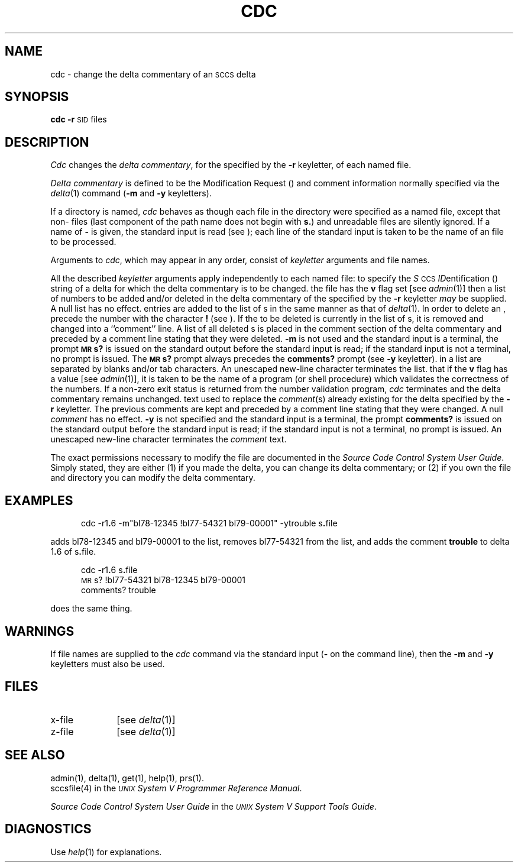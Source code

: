 .TH CDC 1
.SH NAME
cdc \- change the delta commentary of an \s-1SCCS\s+1 delta
.SH SYNOPSIS
.B cdc
\fB\-r\fR\c
.SM SID
.SP m [mrlist]]
.SP y [comment]]
files
.SH DESCRIPTION
.I Cdc\^
changes the
.IR "delta commentary" ,
for the \*(I) specified by the
.B \-r
keyletter,
of each
named \*(S) file.
.PP
.I "Delta commentary\^"
is defined to be the Modification Request (\*(M)) and comment
information normally specified via the
.IR delta (1)
command
.RB ( \-m
and
.B \-y
keyletters).
.PP
If a directory is named,
.I cdc\^
behaves as though each file in the directory were
specified as a named file,
except that non-\*(S) files
(last component of the path name does not begin with \fBs.\fR)
and unreadable files
are silently ignored.
If a name of
.B \-
is given, the standard input is read (see \%\*(W));
each line of the standard input is taken to be the name of an \*(S) file
to be processed.
.PP
Arguments to
.IR cdc ,
which may appear in any order, consist of
.I keyletter\^
arguments and file names.
.PP
All the described
.I keyletter\^
arguments apply independently to each named file:
.A2 r \s-1SID\s+1 Used
to specify the
.IR S \s-1CCS\s+1
.IR ID entification
(\*(I))
string
of a delta for
which the delta commentary is to be changed.
.A1 m mrlist If
the \*(S) file has the
.B v
flag set
[see
.IR admin (1)]
then a
list of \*(M) numbers to be added and/or deleted in
the delta commentary of
the \*(I) specified by the
.B \-r
keyletter
.I may\^
be supplied.
A null \*(M) list has no effect.
.C1 \& \*(M)
entries are added to the list of \*(M)s in the same manner as that of
.IR delta (1).
In order to delete an \*(M), precede the \*(M) number
with the character \fB!\fR (see \*(X)).
If the \*(M) to be deleted is currently in the list of \*(M)s, it is
removed
and changed into a ``comment'' line.
A list of all deleted \*(M)s is placed in the comment section
of the delta commentary and preceded by a comment line stating
that they were deleted.
.C1 \& If
.B \-m
is not used and the standard input is a terminal, the prompt
.B \s-1MR\s+1s?
is issued on the standard output before the standard input
is read; if the standard input is not a terminal, no prompt is issued.
The \fB\s-1MR\s+1s?\fR prompt always precedes the \fBcomments?\fR prompt
(see
.B \-y
keyletter).
.C1 \& \*(M)s
in a list are separated by blanks and/or tab characters.
An unescaped new-line character terminates the \*(M) list.
.C1 \& Note
that if the
.B v
flag has a value
[see
.IR admin (1)],
it is taken to be the name of a program (or shell procedure) which validates
the correctness of the \*(M) numbers.
If a non-zero exit status is returned from the \*(M) number validation program,
.I cdc\^
terminates
and the delta commentary remains unchanged.
.A1 y comment Arbitrary
text used to replace the \fIcomment\^\fR(s) already existing
for the delta specified by the
.B \-r
keyletter.
The previous comments are kept and preceded by a comment
line stating that they were changed.
A null \fIcomment\^\fR has no effect.
.C1 \& If
.B \-y
is not specified and the standard input is a terminal, the
prompt \fBcomments?\fR is issued on the standard output before
the standard input is read;
if the standard input is not a terminal, no prompt is issued.
An unescaped new-line character terminates the \fIcomment\^\fR text.
.i0
.PP
The exact permissions necessary to modify the \*(S) file
are documented in the
.IR "Source Code Control System User Guide" .
Simply stated,
they are either (1)
if you made the delta, you can change its delta commentary;
or (2)
if you own the file and directory you can modify the delta commentary.
.SH EXAMPLES
.RS 5n
cdc \-r1\fB.\fP6 \-m"bl78-12345 !bl77-54321 bl79-00001" \-ytrouble s\fB.\fPfile
.RE
.PP
adds bl78-12345 and bl79-00001 to the \*(M) list, removes bl77-54321
from the \*(M) list, and adds the comment \fBtrouble\fR to delta 1\fB.\fR6
of s\fB.\fRfile.
.PP
.RS 5n
cdc \-r1\fB.\fR6 s\fB.\fRfile
.br
\s-1MR\s+1s? !bl77-54321 bl78-12345 bl79-00001
.br
comments? trouble
.RE
.PP
does the same thing.
.DT
.SH WARNINGS
If \*(S) file names are supplied to the
.I cdc\^
command via the standard input
(\fB\-\fR on the command line),
then the
.B \-m
and
.B \-y
keyletters must also be used.
.SH FILES
.PD 0
.TP 10
x-file
[see
.IR delta (1)]
.TP
z-file
[see
.IR delta (1)]
.PD
.SH SEE ALSO
admin(1),
delta(1),
get(1),
help(1),
prs(1).
.br
sccsfile(4) in the \f2\s-1UNIX\s+1 System V Programmer Reference Manual\fR.
.br
.sp
.I "Source Code Control System User Guide\^"
in the
.IR "\s-1UNIX\s+1 System V Support Tools Guide" .
.SH DIAGNOSTICS
Use
.IR help (1)
for explanations.
.tr ~~
.\"	@(#)cdc.1	6.2 of 9/2/83
